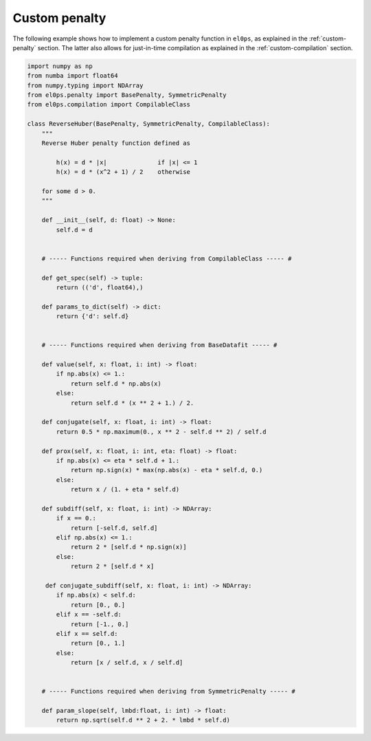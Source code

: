 .. _examples-custom-penalty:

Custom penalty
--------------

The following example shows how to implement a custom penalty function in ``el0ps``, as explained in the :ref:`custom-penalty` section.
The latter also allows for just-in-time compilation as explained in the :ref:`custom-compilation` section.

.. code-block:: python
    
    import numpy as np
    from numba import float64
    from numpy.typing import NDArray
    from el0ps.penalty import BasePenalty, SymmetricPenalty
    from el0ps.compilation import CompilableClass

    class ReverseHuber(BasePenalty, SymmetricPenalty, CompilableClass):
        """
        Reverse Huber penalty function defined as

            h(x) = d * |x|              if |x| <= 1 
            h(x) = d * (x^2 + 1) / 2    otherwise

        for some d > 0.
        """

        def __init__(self, d: float) -> None:
            self.d = d
        

        # ----- Functions required when deriving from CompilableClass ----- #

        def get_spec(self) -> tuple:
            return (('d', float64),)

        def params_to_dict(self) -> dict:
            return {'d': self.d}


        # ----- Functions required when deriving from BaseDatafit ----- #

        def value(self, x: float, i: int) -> float:
            if np.abs(x) <= 1.:
                return self.d * np.abs(x)
            else:
                return self.d * (x ** 2 + 1.) / 2.
        
        def conjugate(self, x: float, i: int) -> float:
            return 0.5 * np.maximum(0., x ** 2 - self.d ** 2) / self.d

        def prox(self, x: float, i: int, eta: float) -> float:
            if np.abs(x) <= eta * self.d + 1.:
                return np.sign(x) * max(np.abs(x) - eta * self.d, 0.)
            else:
                return x / (1. + eta * self.d)
        
        def subdiff(self, x: float, i: int) -> NDArray:
            if x == 0.:
                return [-self.d, self.d]
            elif np.abs(x) <= 1.:
                return 2 * [self.d * np.sign(x)]
            else:
                return 2 * [self.d * x]

         def conjugate_subdiff(self, x: float, i: int) -> NDArray:
            if np.abs(x) < self.d:
                return [0., 0.]
            elif x == -self.d:
                return [-1., 0.]
            elif x == self.d:
                return [0., 1.]
            else:
                return [x / self.d, x / self.d]

        
        # ----- Functions required when deriving from SymmetricPenalty ----- #

        def param_slope(self, lmbd:float, i: int) -> float:
            return np.sqrt(self.d ** 2 + 2. * lmbd * self.d)
